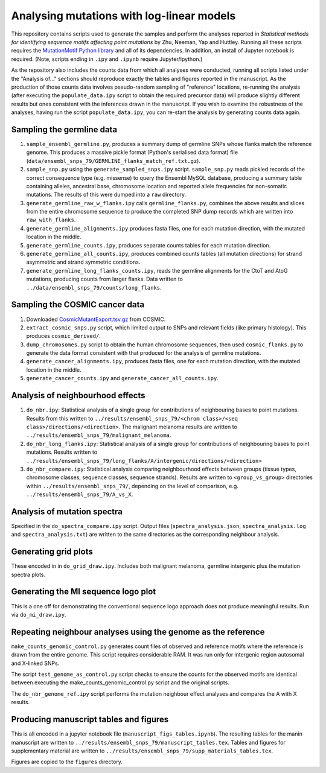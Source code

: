##########################################
Analysing mutations with log-linear models
##########################################

This repository contains scripts used to generate the samples and perform the analyses reported in *Statistical methods for identifying sequence motifs affecting point mutations* by Zhu, Neeman, Yap and Huttley. Running all these scripts requires the `MutationMotif Python library <https://bitbucket.org/gavin.huttley/mutationmotif>`_ and all of its dependencies. In addition, an install of Jupyter notebook is required. (Note, scripts ending in ``.ipy`` and ``.ipynb`` require Jupyter/Ipython.)

As the repository also includes the counts data from which all analyses were conducted, running all scripts listed under the "Analysis of..." sections should reproduce exactly the tables and figures reported in the manuscript. As the production of those counts data involves pseudo-random sampling of "reference" locations, re-running the analysis (after executing the ``populate_data.ipy`` script to obtain the required precursor data) will produce slightly different results but ones consistent with the inferences drawn in the manuscript. If you wish to examine the robustness of the analyses, having run the script ``populate_data.ipy``, you can re-start the analysis by generating counts data again.

**************************
Sampling the germline data
**************************

#. ``sample_ensembl_germline.py``, produces a summary dump of germline SNPs whose flanks match the reference genome. This produces a massive pickle format (Python's serialised data format) file (``data/ensembl_snps_79/GERMLINE_flanks_match_ref.txt.gz``).
#. ``sample_snp.py`` using the ``generate_sampled_snps.ipy`` script. ``sample_snp.py`` reads pickled records of the correct consequence type (e.g. missense) to query the Ensembl MySQL database, producing a summary table containing alleles, ancestral base, chromosome location and reported allele frequencies for non-somatic mutations. The results of this were dumped into a ``raw`` directory.
#. ``generate_germline_raw_w_flanks.ipy`` calls ``germline_flanks.py``, combines the above results and slices from the entire chromosome sequence to produce the completed SNP dump records which are written into ``raw_with_flanks``.
#. ``generate_germline_alignments.ipy`` produces fasta files, one for each mutation direction, with the mutated location in the middle.
#. ``generate_germline_counts.ipy``, produces separate counts tables for each mutation direction.
#. ``generate_germline_all_counts.ipy``, produces combined counts tables (all mutation directions) for strand asymmetric and strand symmetric conditions.
#. ``generate_germline_long_flanks_counts.ipy``, reads the germline alignments for the CtoT and AtoG mutations, producing counts from larger flanks. Data written to ``../data/ensembl_snps_79/counts/long_flanks``.

*******************************
Sampling the COSMIC cancer data
*******************************

#. Downloaded `CosmicMutantExport.tsv.gz <sftp://sftp-cancer.sanger.ac.uk/files/grch38/cosmic/v72/CosmicMutantExport.tsv.gz>`_ from COSMIC.
#. ``extract_cosmic_snps.py`` script, which limited output to SNPs and relevant fields (like primary histology). This produces ``cosmic_derived/``.
#. ``dump_chromosomes.py`` script to obtain the human chromosome sequences, then used ``cosmic_flanks.py`` to generate the data format consistent with that produced for the analysis of germline mutations.
#. ``generate_cancer_alignments.ipy``, produces fasta files, one for each mutation direction, with the mutated location in the middle.
#. ``generate_cancer_counts.ipy`` and ``generate_cancer_all_counts.ipy``.

*********************************
Analysis of neighbourhood effects
*********************************

#. ``do_nbr.ipy``: Statistical analysis of a single group for contributions of neighbouring bases to point mutations. Results from this written to ``../results/ensembl_snps_79/<chrom class>/<seq class>/directions/<direction>``. The malignant melanoma results are written to ``../results/ensembl_snps_79/malignant_melanoma``.
#. ``do_nbr_long_flanks.ipy``: Statistical analysis of a single group for contributions of neighbouring bases to point mutations. Results written to ``../results/ensembl_snps_79/long_flanks/A/intergenic/directions/<direction>``
#. ``do_nbr_compare.ipy``: Statistical analysis comparing neighbourhood effects between groups (tissue types, chromosome classes, sequence classes, sequence strands). Results are written to ``<group_vs_group>`` directories within ``../results/ensembl_snps_79/``, depending on the level of comparison, e.g. ``../results/ensembl_snps_79/A_vs_X``.

****************************
Analysis of mutation spectra
****************************

Specified in the ``do_spectra_compare.ipy`` script. Output files (``spectra_analysis.json``, ``spectra_analysis.log`` and ``spectra_analysis.txt``) are written to the same directories as the corresponding neighbour analysis.

*********************
Generating grid plots
*********************

These encoded in in ``do_grid_draw.ipy``. Includes both malignant melanoma, germline intergenic plus the mutation spectra plots.

************************************
Generating the MI sequence logo plot
************************************

This is a one off for demonstrating the conventional sequence logo approach does not produce meaningful results. Run via ``do_mi_draw.ipy``.

**************************************************************
Repeating neighbour analyses using the genome as the reference
**************************************************************

``make_counts_genomic_control.py`` generates count files of observed and reference motifs where the reference is drawn from the entire genome. This script requires considerable RAM. It was run only for intergenic region autosomal and X-linked SNPs.

The script ``test_genome_as_control.py`` script checks to ensure the counts for the observed motifs are identical between executing the make_counts_genomic_control.py script and the original scripts.

The ``do_nbr_genome_ref.ipy`` script performs the mutation neighbour effect analyses and compares the A with X results.

***************************************
Producing manuscript tables and figures
***************************************

This is all encoded in a jupyter notebook file (``manuscript_figs_tables.ipynb``). The resulting tables for the manin manuscript are written to ``../results/ensembl_snps_79/manuscript_tables.tex``. Tables and figures for supplementary material are written to ``../results/ensembl_snps_79/supp_materials_tables.tex``.

Figures are copied to the ``figures`` directory.

